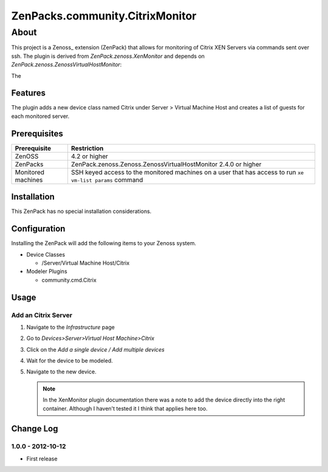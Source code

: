 =============================================================================
ZenPacks.community.CitrixMonitor
=============================================================================


About
=============================================================================
This project is a Zenoss_ extension (ZenPack) that allows for monitoring of
Citrix XEN Servers via commands sent over ssh. The plugin is derived from 
`ZenPack.zenoss.XenMonitor` and depends on `ZenPack.zenoss.ZenossVirtualHostMonitor`::

The 

.. _ZenPack.zenoss.XenMonitor: http://community.zenoss.org/docs/DOC-5803
      .. _ZenPack.zenoss.ZenossVirtualHostMonitor: http://community.zenoss.org/docs/DOC-5802


Features
-----------------------------------------------------------------------------

The plugin adds a new device class named Citrix under Server > Virtual Machine Host
and creates a list of guests for each monitored server.

Prerequisites
-----------------------------------------------------------------------------

==================  =========================================================
Prerequisite        Restriction
==================  =========================================================
ZenOSS              4.2 or higher
ZenPacks            ZenPack.zenoss.Zenoss.ZenossVirtualHostMonitor 2.4.0 or
                    higher
Monitored machines  SSH keyed access to the monitored machines on a user
                    that has access to run ``xe vm-list params`` command
==================  =========================================================


Installation
-------------------------------------------------------------------------------

This ZenPack has no special installation considerations.

Configuration
-------------------------------------------------------------------------------

Installing the ZenPack will add the following items to your Zenoss system.

* Device Classes

  * /Server/Virtual Machine Host/Citrix

* Modeler Plugins

  * community.cmd.Citrix

Usage
-----------------------------------------------------------------------------

Add an Citrix Server
~~~~~~~~~~~~~~~~~~~~~~~~~~~~~~~~~~~~~~~~~~~~~~~~~~~~~~~~~~~~~~~~~~~~~~~~~~~~

1. Navigate to the `Infrastructure` page

2. Go to `Devices>Server>Virtual Host Machine>Citrix`

3. Click on the `Add a single device / Add multiple devices`

4. Wait for the device to be modeled.

5. Navigate to the new device.

   .. note:: 

        In the XenMonitor plugin documentation there was a note to add the
        device directly into the right container. Although I haven't tested
        it I think that applies here too.


Change Log
-----------------------------------------------------------------------------

1.0.0 - 2012-10-12
~~~~~~~~~~~~~~~~~

* First release
